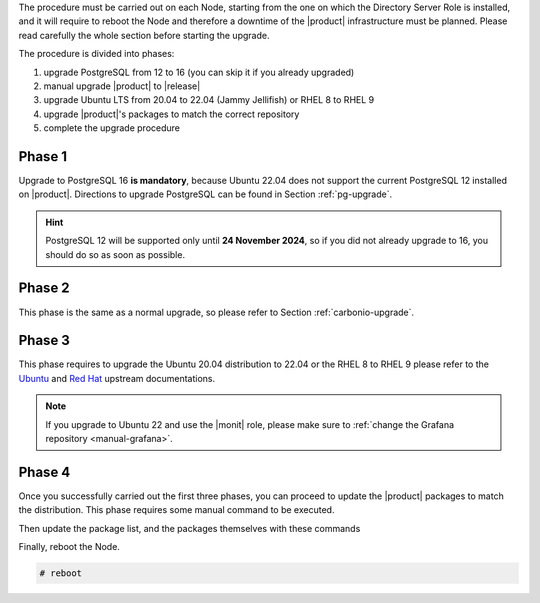 The procedure must be carried out on each Node, starting from the one
on which the Directory Server Role is installed, and it will require
to reboot the Node and therefore a downtime of the |product|
infrastructure must be planned. Please read carefully the whole
section before starting the upgrade.

The procedure is divided into phases:

#. upgrade PostgreSQL from 12 to 16 (you can skip it if you already
   upgraded)

#. manual upgrade |product| to |release|

#. upgrade Ubuntu LTS from 20.04 to 22.04 (Jammy Jellifish) or RHEL 8
   to RHEL 9

#. upgrade |product|\'s packages to match the correct repository

#. complete the upgrade procedure

Phase 1
-------

Upgrade to PostgreSQL 16 **is mandatory**, because Ubuntu 22.04 does
not support the current PostgreSQL 12 installed on |product|.
Directions to upgrade PostgreSQL can be found in Section
:ref:`pg-upgrade`.

.. hint:: PostgreSQL 12 will be supported only until **24 November
   2024**, so if you did not already upgrade to 16, you should do so
   as soon as possible.

Phase 2
-------

This phase is the same as a normal upgrade, so please refer to Section
:ref:`carbonio-upgrade`.

Phase 3
-------

This phase requires to upgrade the Ubuntu 20.04 distribution to 22.04
or the RHEL 8 to RHEL 9
please refer to the `Ubuntu
<https://ubuntu.com/server/docs/upgrade-introduction>`_ and `Red Hat
<https://access.redhat.com/documentation/en-us/red_hat_enterprise_linux/9/html/upgrading_from_rhel_8_to_rhel_9/performing-the-upgrade_upgrading-from-rhel-8-to-rhel-9>`_
upstream documentations.

.. note:: If you upgrade to Ubuntu 22 and use the |monit| role, please
   make sure to :ref:`change the Grafana repository <manual-grafana>`.

Phase 4
-------

Once you successfully carried out the first three phases, you can
proceed to update the |product| packages to match the
distribution. This phase requires some manual command to be executed.

.. tab-set::

   .. tab-item:: Ubuntu
      :sync: ubuntu

      During the Ubuntu upgrade, the file
      :file:`/etc/apt/sources.list.d/zextras.list` will be
      modified. You need to make sure that it contains only the
      correct repository, that is, the line defining the repository

      #. contains the word **jammy**

      #. is not commented, i.e., it does not start with a ``#`` sign

   .. tab-item:: RHEL
      :sync: rhel

      During the RHEL upgrade, the file
      :file:`/etc/yum.repos.d/zextras.repo` will be modified. You need
      to make sure that it contains only the correct repository, that
      is, the line defining the repository is::

        baseurl=https://repo.zextras.io/release/rhel9

Then update the package list, and the packages themselves with these
commands

.. tab-set::

   .. tab-item:: Ubuntu
      :sync: ubuntu

      # apt update && apt dist-upgrade

   .. tab-item:: RHEL
      :sync: rhel

      # dnf upgrade --best --allowerasing

Finally, reboot the Node.


.. code:: console

   # reboot
